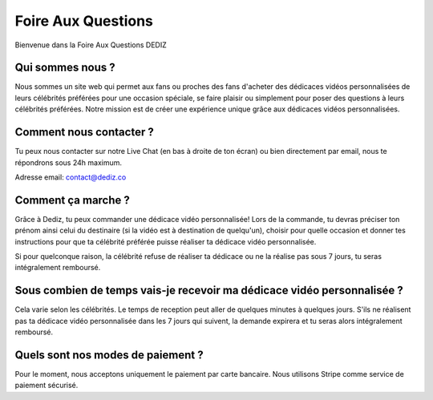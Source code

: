 Foire Aux Questions
========

Bienvenue dans la Foire Aux Questions DEDIZ

Qui sommes nous ?
---------

Nous sommes un site web qui permet aux fans ou proches des fans d'acheter des dédicaces vidéos personnalisées de leurs célébrités préférées pour une occasion spéciale, se faire plaisir ou simplement pour poser des questions à leurs célébrités préférées. Notre mission est de créer une expérience unique grâce aux dédicaces vidéos personnalisées.

Comment nous contacter ?
---------

Tu peux nous contacter sur notre Live Chat (en bas à droite de ton écran) ou bien directement par email, nous te répondrons sous 24h maximum.

Adresse email: contact@dediz.co

Comment ça marche ?
---------

Grâce à Dediz, tu peux commander une dédicace vidéo personnalisée! Lors de la commande, tu devras préciser ton prénom ainsi celui du destinaire (si la vidéo est à destination de quelqu'un), choisir pour quelle occasion et donner tes instructions pour que ta célébrité préférée puisse réaliser ta dédicace vidéo personnalisée.

Si pour quelconque raison, la célébrité refuse de réaliser ta dédicace ou ne la réalise pas sous 7 jours, tu seras intégralement remboursé.

Sous combien de temps vais-je recevoir ma dédicace vidéo personnalisée ?
---------

Cela varie selon les célébrités. Le temps de reception peut aller de quelques minutes à quelques jours. S'ils ne réalisent pas ta dédicace vidéo personnalisée dans les 7 jours qui suivent, la demande expirera et tu seras alors intégralement remboursé.

Quels sont nos modes de paiement ?
---------

Pour le moment, nous acceptons uniquement le paiement par carte bancaire.
Nous utilisons Stripe comme service de paiement sécurisé.
